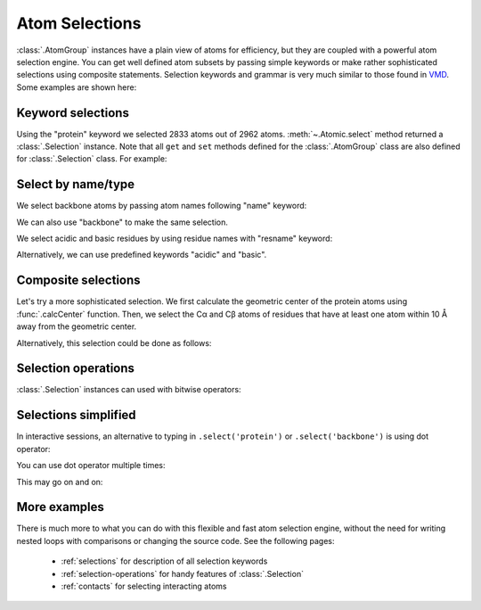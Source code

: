 Atom Selections
===============================================================================

:class:`.AtomGroup` instances have a plain view of atoms for efficiency,
but they are coupled with a powerful atom selection engine.  You can get well
defined atom subsets by passing simple keywords or make rather sophisticated
selections using composite statements.  Selection keywords and grammar is very
much similar to those found in `VMD <http://www.ks.uiuc.edu/Research/vmd/>`_.
Some examples are shown here:

Keyword selections
-------------------------------------------------------------------------------

.. ipython:: python

   from prody import *
   from pylab import *
   ion()

.. ipython:: python

   structure = parsePDB('1p38')
   protein = structure.select('protein')
   protein

Using the "protein" keyword we selected 2833 atoms out of 2962 atoms.
:meth:`~.Atomic.select` method returned a :class:`.Selection` instance.
Note that all ``get`` and ``set`` methods defined for the :class:`.AtomGroup`
class are also defined for :class:`.Selection` class. For example:

.. ipython:: python

    protein.getResnames()


Select by name/type
-------------------------------------------------------------------------------

We select backbone atoms by passing atom names following "name" keyword:

.. ipython:: python

   backbone = structure.select('protein and name N CA C O')
   backbone


We can also use "backbone" to make the same selection.

We select acidic and basic residues by using residue names with
"resname" keyword:

.. ipython:: python

   charged = structure.select('resname ARG LYS HIS ASP GLU')
   charged

Alternatively, we can use predefined keywords "acidic" and "basic".

.. ipython:: python

   charged = structure.select('acidic or basic')
   charged
   set(charged.getResnames())

Composite selections
-------------------------------------------------------------------------------

Let's try a more sophisticated selection.  We first calculate the geometric
center of the protein atoms using :func:`.calcCenter` function.  Then, we
select the Cα and Cβ atoms of residues that have at least one atom within
10 Å away from the geometric center.

.. ipython:: python

   center = calcCenter(protein).round(3)
   center
   sel = structure.select('protein and name CA CB and same residue as '
                          '((x-1)**2 + (y-17.5)**2 + (z-40.0)**2)**0.5 < 10')
   sel

Alternatively, this selection could be done as follows:

.. ipython:: python

   sel = structure.select('protein and name CA CB and same residue as '
                          'within 10 of center', center=center)
   sel

Selection operations
-------------------------------------------------------------------------------

:class:`.Selection` instances can used with bitwise operators:

.. ipython:: python

   ca = structure.select('name CA')
   cb = structure.select('name CB')
   ca_or_cb = ca | cb
   ca_or_cb
   ca & cb # returns None, since there are no common atoms between the two

Selections simplified
-------------------------------------------------------------------------------

In interactive sessions, an alternative to typing in ``.select('protein')``
or ``.select('backbone')`` is using dot operator:

.. ipython:: python

   protein = structure.protein
   protein

You can use dot operator multiple times:

.. ipython:: python

   bb = structure.protein.backbone
   bb


This may go on and on:

.. ipython:: python

   ala_ca = structure.protein.backbone.resname_ALA.calpha
   ala_ca


More examples
-------------------------------------------------------------------------------

There is much more to what you can do with this flexible and fast atom
selection engine, without the need for writing nested loops with comparisons
or changing the source code.  See the following pages:

  * :ref:`selections` for description of all selection keywords
  * :ref:`selection-operations` for handy features of :class:`.Selection`
  * :ref:`contacts` for selecting interacting atoms
